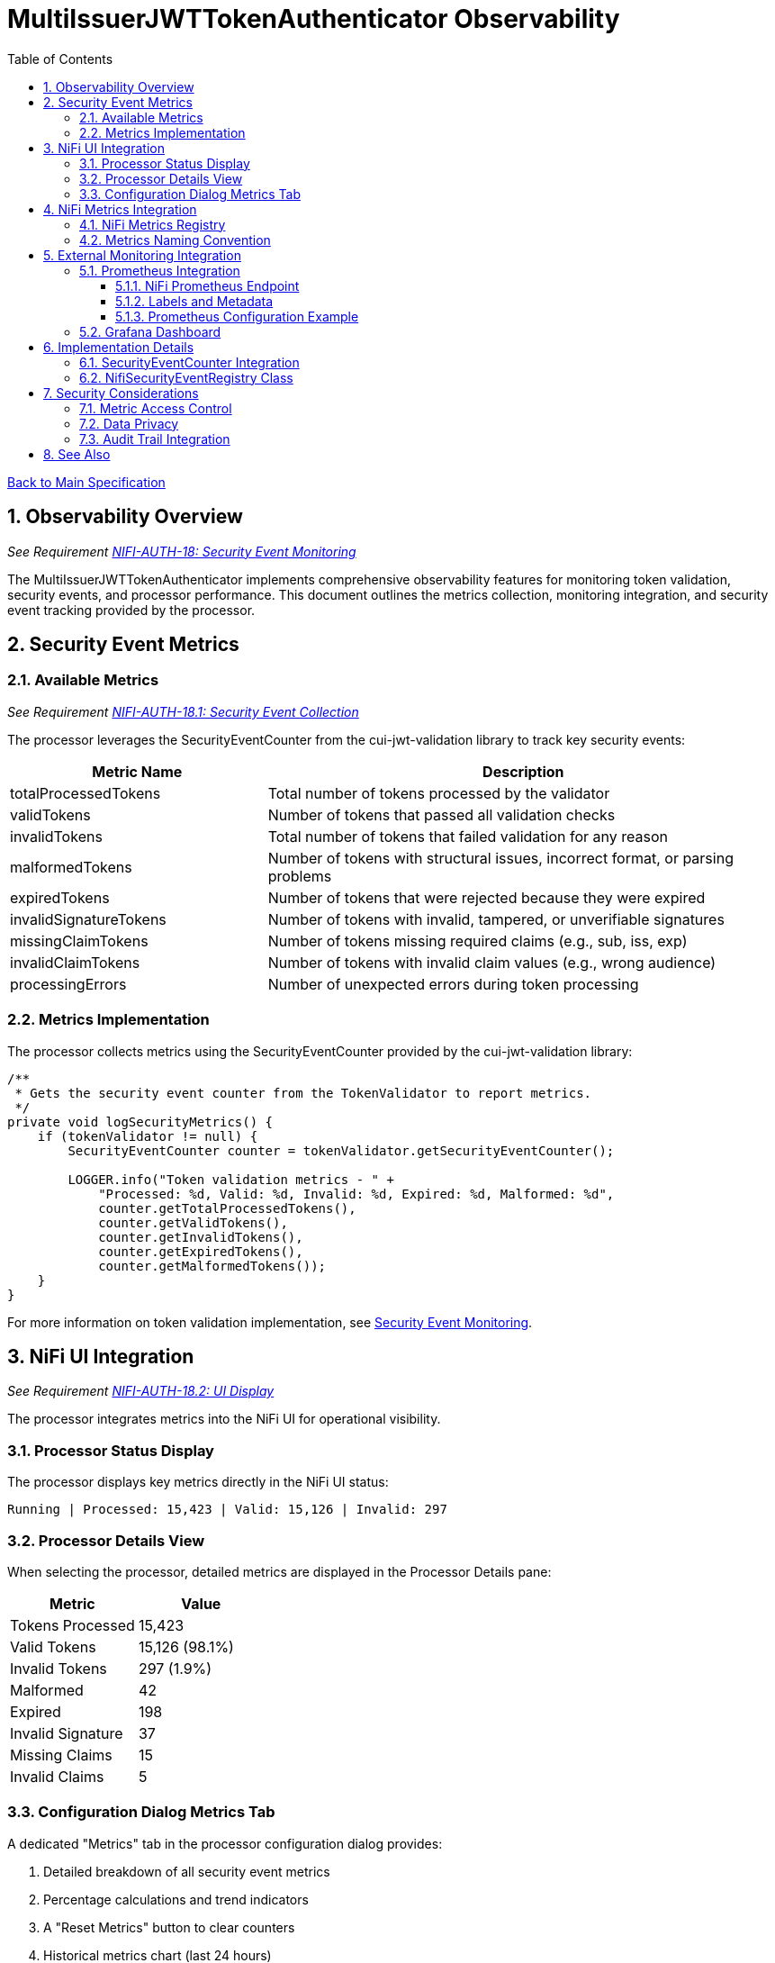 = MultiIssuerJWTTokenAuthenticator Observability
:toc:
:toclevels: 3
:toc-title: Table of Contents
:sectnums:

link:../Specification.adoc[Back to Main Specification]

== Observability Overview
_See Requirement link:../Requirements.adoc#NIFI-AUTH-18[NIFI-AUTH-18: Security Event Monitoring]_

The MultiIssuerJWTTokenAuthenticator implements comprehensive observability features for monitoring token validation, security events, and processor performance. This document outlines the metrics collection, monitoring integration, and security event tracking provided by the processor.

== Security Event Metrics

=== Available Metrics
_See Requirement link:../Requirements.adoc#NIFI-AUTH-18.1[NIFI-AUTH-18.1: Security Event Collection]_

The processor leverages the SecurityEventCounter from the cui-jwt-validation library to track key security events:

[cols="2,4"]
|===
|Metric Name |Description

|totalProcessedTokens
|Total number of tokens processed by the validator

|validTokens
|Number of tokens that passed all validation checks

|invalidTokens
|Total number of tokens that failed validation for any reason

|malformedTokens
|Number of tokens with structural issues, incorrect format, or parsing problems

|expiredTokens
|Number of tokens that were rejected because they were expired

|invalidSignatureTokens
|Number of tokens with invalid, tampered, or unverifiable signatures

|missingClaimTokens
|Number of tokens missing required claims (e.g., sub, iss, exp)

|invalidClaimTokens
|Number of tokens with invalid claim values (e.g., wrong audience)

|processingErrors
|Number of unexpected errors during token processing
|===

=== Metrics Implementation

The processor collects metrics using the SecurityEventCounter provided by the cui-jwt-validation library:

[source,java]
----
/**
 * Gets the security event counter from the TokenValidator to report metrics.
 */
private void logSecurityMetrics() {
    if (tokenValidator != null) {
        SecurityEventCounter counter = tokenValidator.getSecurityEventCounter();
        
        LOGGER.info("Token validation metrics - " +
            "Processed: %d, Valid: %d, Invalid: %d, Expired: %d, Malformed: %d",
            counter.getTotalProcessedTokens(),
            counter.getValidTokens(),
            counter.getInvalidTokens(),
            counter.getExpiredTokens(),
            counter.getMalformedTokens());
    }
}
----

For more information on token validation implementation, see link:token-validation.adoc#security-event-monitoring[Security Event Monitoring].

== NiFi UI Integration
_See Requirement link:../Requirements.adoc#NIFI-AUTH-18.2[NIFI-AUTH-18.2: UI Display]_

The processor integrates metrics into the NiFi UI for operational visibility.

=== Processor Status Display

The processor displays key metrics directly in the NiFi UI status:

[source]
----
Running | Processed: 15,423 | Valid: 15,126 | Invalid: 297
----

=== Processor Details View

When selecting the processor, detailed metrics are displayed in the Processor Details pane:

[cols="2,2"]
|===
|Metric |Value

|Tokens Processed
|15,423

|Valid Tokens
|15,126 (98.1%)

|Invalid Tokens
|297 (1.9%)

|Malformed
|42

|Expired
|198

|Invalid Signature
|37

|Missing Claims
|15

|Invalid Claims
|5
|===

=== Configuration Dialog Metrics Tab

A dedicated "Metrics" tab in the processor configuration dialog provides:

1. Detailed breakdown of all security event metrics
2. Percentage calculations and trend indicators
3. A "Reset Metrics" button to clear counters
4. Historical metrics chart (last 24 hours)

For more information on the UI components, see link:configuration-ui.adoc[UI Configuration].

== NiFi Metrics Integration
_See Requirement link:../Requirements.adoc#NIFI-AUTH-18.3[NIFI-AUTH-18.3: Metrics Reporting]_

The processor registers metrics with NiFi's metrics system for integration with monitoring tools.

=== NiFi Metrics Registry

The processor registers security event metrics with NiFi's metrics registry:

[source,java]
----
/**
 * Registers metrics with NiFi metrics system during processor initialization.
 */
@OnScheduled
public void onScheduled(final ProcessContext context) {
    // Register metrics with NiFi metrics system
    MetricsRegistry metricsRegistry = context.getMetricsRegistry();
    
    // Register all security event counters
    CounterMetric totalProcessedMetric = metricsRegistry.counter(
            METRIC_NAMESPACE, 
            METRIC_GROUP, 
            "total-processed-tokens", 
            "Total number of tokens processed");
            
    // ... register other metrics similarly
    
    // Link SecurityEventCounter to NiFi metrics system
    securityEventRegistry = new NifiSecurityEventRegistry(
            securityEventCounter,
            metricsRegistry,
            METRIC_NAMESPACE,
            METRIC_GROUP);
}
----

=== Metrics Naming Convention

All metrics follow the standard NiFi naming convention:

[source]
----
namespace=jwt-processor
group=security-events
metric_name=<event-type>
----

Example of full metric names:

* `jwt-processor.security-events.total-processed-tokens`
* `jwt-processor.security-events.valid-tokens`
* `jwt-processor.security-events.invalid-tokens`

== External Monitoring Integration
_See Requirement link:../Requirements.adoc#NIFI-AUTH-18.4[NIFI-AUTH-18.4: Monitoring Integration]_

=== Prometheus Integration

==== NiFi Prometheus Endpoint

The processor exposes metrics through NiFi's built-in Prometheus endpoint:

[source]
----
http(s)://<nifi-host>:<nifi-port>/nifi-api/metrics/prometheus
----

The metrics are formatted according to Prometheus exposition format:

[source]
----
# HELP jwt_processor_total_processed_tokens Total number of tokens processed
# TYPE jwt_processor_total_processed_tokens counter
jwt_processor_total_processed_tokens{component_id="f23a6614-0173-1000-ffff-ffffa96fffff",component_type="MultiIssuerJWTTokenAuthenticator",component_name="ValidateJWT"} 15423

# HELP jwt_processor_valid_tokens Number of tokens successfully validated
# TYPE jwt_processor_valid_tokens counter
jwt_processor_valid_tokens{component_id="f23a6614-0173-1000-ffff-ffffa96fffff",component_type="MultiIssuerJWTTokenAuthenticator",component_name="ValidateJWT"} 15126

# ... other metrics
----

==== Labels and Metadata

All Prometheus metrics include the following labels:

* `component_id`: The processor instance ID
* `component_type`: Always "MultiIssuerJWTTokenAuthenticator"
* `component_name`: The processor name assigned in NiFi
* `instance`: The NiFi instance name/ID

==== Prometheus Configuration Example

Sample Prometheus scrape configuration:

[source,yaml]
----
scrape_configs:
  - job_name: 'nifi'
    metrics_path: '/nifi-api/metrics/prometheus'
    basic_auth:
      username: 'monitor'
      password: 'monitor-password'
    static_configs:
      - targets: ['nifi-server:8443']
    scheme: https
    tls_config:
      insecure_skip_verify: false
      ca_file: /etc/prometheus/certs/nifi-ca.crt
----

=== Grafana Dashboard

A sample Grafana dashboard template is provided with the following panels:

1. Total tokens processed (counter)
2. Token validation success rate (gauge)
3. Error breakdown by type (pie chart)
4. Token validation trends over time (time series)
5. Alert thresholds for high error rates

For more information on monitoring integration, see link:security.adoc#security-event-monitoring[Security Event Monitoring].

== Implementation Details

=== SecurityEventCounter Integration

The processor integrates with the cui-jwt-validation SecurityEventCounter as follows:

1. Initialize TokenValidator with SecurityEventCounter
2. Track all validation events through TokenValidator
3. Expose counter through NiFi metrics registry
4. Periodically log metrics for operational visibility

[source,java]
----
public class MultiIssuerJWTTokenAuthenticator extends AbstractProcessor {

    private TokenValidator tokenValidator;
    private SecurityEventCounter securityEventCounter;
    private NifiSecurityEventRegistry securityEventRegistry;
    
    @Override
    protected void init(final ProcessorInitializationContext context) {
        // ... existing initialization code ...
        
        // Initialize token validator with security event tracking
        tokenValidator = new TokenValidator(); 
        securityEventCounter = tokenValidator.getSecurityEventCounter();
    }
    
    @OnScheduled
    public void onScheduled(final ProcessContext context) {
        // ... existing scheduled code ...
        
        // Register with metrics registry
        initializeMetrics(context);
    }
    
    @OnUnscheduled
    public void onUnscheduled(final ProcessContext context) {
        // ... existing unscheduled code ...
        
        // Deregister metrics if needed
        if (securityEventRegistry != null) {
            securityEventRegistry.deregister();
        }
    }
    
    @Override
    public void onTrigger(final ProcessContext context, final ProcessSession session) {
        // ... existing processing code ...
        
        // Update metrics after token processing
        updateMetrics();
    }
}
----

=== NifiSecurityEventRegistry Class

A dedicated class bridges the cui-jwt-validation SecurityEventCounter and NiFi's metrics system:

[source,java]
----
/**
 * Bridges between SecurityEventCounter and NiFi's metrics registry
 */
public class NifiSecurityEventRegistry {
    
    private final SecurityEventCounter securityEventCounter;
    private final MetricsRegistry metricsRegistry;
    private final String namespace;
    private final String group;
    
    private final Map<String, CounterMetric> counterMetrics = new HashMap<>();
    
    public NifiSecurityEventRegistry(
            SecurityEventCounter securityEventCounter,
            MetricsRegistry metricsRegistry,
            String namespace,
            String group) {
        
        this.securityEventCounter = securityEventCounter;
        this.metricsRegistry = metricsRegistry;
        this.namespace = namespace;
        this.group = group;
        
        initializeCounters();
    }
    
    private void initializeCounters() {
        // Register all counter metrics with NiFi
        counterMetrics.put("total-processed-tokens", 
                metricsRegistry.counter(namespace, group, "total-processed-tokens", 
                "Total number of tokens processed"));
        
        // ... initialize other metrics
    }
    
    public void updateMetrics() {
        // Update NiFi metrics from the security event counter
        counterMetrics.get("total-processed-tokens")
                .setValue(securityEventCounter.getTotalProcessedTokens());
        counterMetrics.get("valid-tokens")
                .setValue(securityEventCounter.getValidTokens());
        // ... update other metrics
    }
    
    public void deregister() {
        // Cleanup any resources
    }
}
----

== Security Considerations

=== Metric Access Control

Metrics should be secured with appropriate access controls:

1. Access to metrics endpoints should be secured with authentication
2. Consider creating a dedicated "metrics" role with limited permissions
3. Monitoring systems should use dedicated service accounts

=== Data Privacy

Security metrics are designed to protect sensitive information:

1. Metrics contain only aggregate counts, no token content or PII
2. Instance identifiers can be anonymized if needed
3. No sensitive information is exposed in metric names or values

For more information on security considerations, see link:security.adoc[Security].

=== Audit Trail Integration

Security events can be integrated with NiFi's Provenance Repository for compliance and auditing:

[source,java]
----
@Override
public void onTrigger(final ProcessContext context, final ProcessSession session) {
    // ... existing processing code ...
    
    // Record validation failures to provenance
    if (validationResult.isInvalid()) {
        session.getProvenanceReporter().route(flowFile, 
            AUTHENTICATION_FAILED, 
            "JWT validation failed: " + validationResult.getReason(),
            System.currentTimeMillis() - startTime);
            
        // Increment security event counter
        securityEventCounter.incrementInvalidTokens();
        
        // Update metrics
        updateMetrics();
    }
}
----

== See Also

* link:security.adoc[Security]
* link:token-validation.adoc[Token Validation]
* link:configuration-ui.adoc[UI Configuration]
* link:technical-components.adoc[Technical Components]
* link:../Requirements.adoc#NIFI-AUTH-18[Security Event Monitoring]
* link:../Specification.adoc[Back to Main Specification]